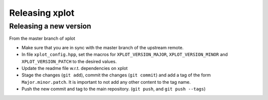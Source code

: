 .. Copyright (c) 2017, Johan Mabille and Sylvain Corlay

   Distributed under the terms of the BSD 3-Clause License.

   The full license is in the file LICENSE, distributed with this software.

Releasing xplot
===============

Releasing a new version
-----------------------

From the master branch of xplot

- Make sure that you are in sync with the master branch of the upstream remote.
- In file ``xplot_config.hpp``, set the macros for ``XPLOT_VERSION_MAJOR``, ``XPLOT_VERSION_MINOR`` and ``XPLOT_VERSION_PATCH`` to the desired values.
- Update the readme file w.r.t. dependencies on xplot
- Stage the changes (``git add``), commit the changes (``git commit``) and add a tag of the form ``Major.minor.patch``. It is important to not add any other content to the tag name.
- Push the new commit and tag to the main repository. (``git push``, and ``git push --tags``)
